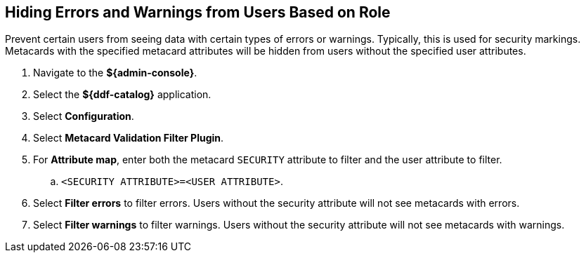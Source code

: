 :title: Hiding Errors and Warnings from Users Based on Role
:type: subConfiguration
:status: published
:parent: Configuring Errors and Warnings
:order: 02
:summary: Prevent certain users from seeing data with certain types of errors or warnings.

== {title}

Prevent certain users from seeing data with certain types of errors or warnings.
Typically, this is used for security markings.
Metacards with the specified metacard attributes will be hidden from users without the specified user attributes.

. Navigate to the *${admin-console}*.
. Select the *${ddf-catalog}* application.
. Select *Configuration*.
. Select *Metacard Validation Filter Plugin*.
. For *Attribute map*, enter both the metacard `SECURITY` attribute to filter and the user attribute to filter.
.. `<SECURITY ATTRIBUTE>=<USER ATTRIBUTE>`.
. Select *Filter errors* to filter errors. Users without the security attribute will not see metacards with errors.
. Select *Filter warnings* to filter warnings. Users without the security attribute will not see metacards with warnings.
